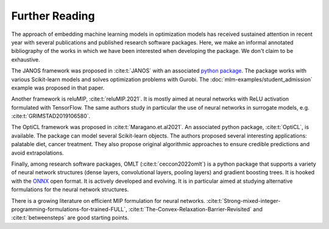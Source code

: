 Further Reading
===============

The approach of embedding machine learning models in optimization models has
received sustained attention in recent year with several publications and
published research software packages. Here, we make an informal annotated
bibliography of the works in which we have been interested when developing the
package. We don't claim to be exhaustive.

The JANOS framework was proposed in :cite:t:`JANOS` with an associated `python
package <https://github.com/INFORMSJoC/2020.1023>`_. The package works with
various Scikit-learn models and solves optimization problems with Gurobi. The
:doc:`mlm-examples/student_admission` example was proposed in that paper.

Another framework is reluMIP, :cite:t:`reluMIP.2021`. It is mostly
aimed at neural networks with ReLU activation formulated with TensorFlow. The
same authors study in particular the use of neural networks in surrogate models, e.g.
:cite:t:`GRIMSTAD2019106580`.

The OptiCL framework was proposed in :cite:t:`Maragano.et.al2021`. An associated
python package, :cite:t:`OptiCL`, is available. The package can
model several Scikit-learn objects. The authors proposed several
interesting applications: palatable diet, cancer treatment. They also propose
original algorithmic approaches to ensure credible predictions and avoid extrapolations.

Finally, among research software packages, OMLT (:cite:t:`ceccon2022omlt`) is a
python package that supports a variety of neural network structures (dense
layers, convolutional layers, pooling layers) and gradient boosting trees. It is
hooked with the `ONNX <https://onnx.ai/>`_ open format. It is actively developed
and evolving. It is in particular aimed at studying alternative formulations for
the neural network structures.

There is a growing literature on efficient MIP formulation for neural networks.
:cite:t:`Strong-mixed-integer-programming-formulations-for-trained-FULL`,
:cite:t:`The-Convex-Relaxation-Barrier-Revisited` and :cite:t:`betweensteps` are
good starting points.
